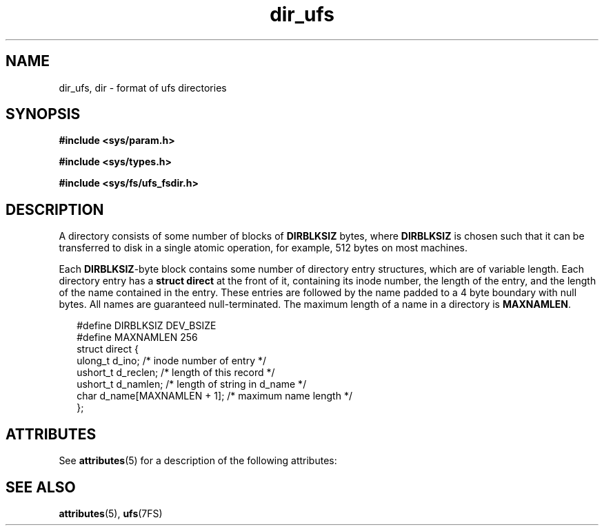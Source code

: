 '\" te
.\" Copyright (c) 2003, Sun Microsystems, Inc. All Rights Reserved.
.\" Copyright (c) 2012-2013, J. Schilling
.\" Copyright (c) 2013, Andreas Roehler
.\" Copyright 1989 AT&T
.\" CDDL HEADER START
.\"
.\" The contents of this file are subject to the terms of the
.\" Common Development and Distribution License ("CDDL"), version 1.0.
.\" You may only use this file in accordance with the terms of version
.\" 1.0 of the CDDL.
.\"
.\" A full copy of the text of the CDDL should have accompanied this
.\" source.  A copy of the CDDL is also available via the Internet at
.\" http://www.opensource.org/licenses/cddl1.txt
.\"
.\" When distributing Covered Code, include this CDDL HEADER in each
.\" file and include the License file at usr/src/OPENSOLARIS.LICENSE.
.\" If applicable, add the following below this CDDL HEADER, with the
.\" fields enclosed by brackets "[]" replaced with your own identifying
.\" information: Portions Copyright [yyyy] [name of copyright owner]
.\"
.\" CDDL HEADER END
.TH dir_ufs 4 "16 Apr 2003" "SunOS 5.11" "File Formats"
.SH NAME
dir_ufs, dir \- format of ufs directories
.SH SYNOPSIS
.LP
.nf
\fB#include <sys/param.h>\fR
.fi

.LP
.nf
\fB#include <sys/types.h>\fR
.fi

.LP
.nf
\fB#include <sys/fs/ufs_fsdir.h>\fR
.fi

.SH DESCRIPTION
.sp
.LP
A directory consists of some number of blocks of
.B DIRBLKSIZ
bytes,
where
.B DIRBLKSIZ
is chosen such that it can be transferred to disk in a
single atomic operation, for example, 512 bytes on most machines.
.sp
.LP
Each  \fBDIRBLKSIZ\fR-byte block contains some number of directory entry
structures, which are of variable length.  Each directory entry has a
.B struct direct
at the front of it, containing its inode number, the
length of the entry, and the length of the name contained in the entry.
These entries are followed by the name padded to a 4 byte boundary with null
bytes. All names are guaranteed null-terminated. The maximum length of a
name in a directory is
.BR MAXNAMLEN .
.sp
.in +2
.nf
#define DIRBLKSIZ                       DEV_BSIZE
#define MAXNAMLEN                       256
struct direct {
        ulong_t  d_ino;                 /* inode number of entry */
        ushort_t d_reclen;              /* length of this record */
        ushort_t d_namlen;              /* length of string in d_name */
        char     d_name[MAXNAMLEN + 1]; /* maximum name length */
};
.fi
.in -2

.SH ATTRIBUTES
.sp
.LP
See
.BR attributes (5)
for a description of the following attributes:
.sp

.sp
.TS
tab() box;
cw(2.75i) |cw(2.75i)
lw(2.75i) |lw(2.75i)
.
ATTRIBUTE TYPEATTRIBUTE VALUE
_
Interface StabilityUnstable
.TE

.SH SEE ALSO
.sp
.LP
.BR attributes (5),
.BR ufs (7FS)
